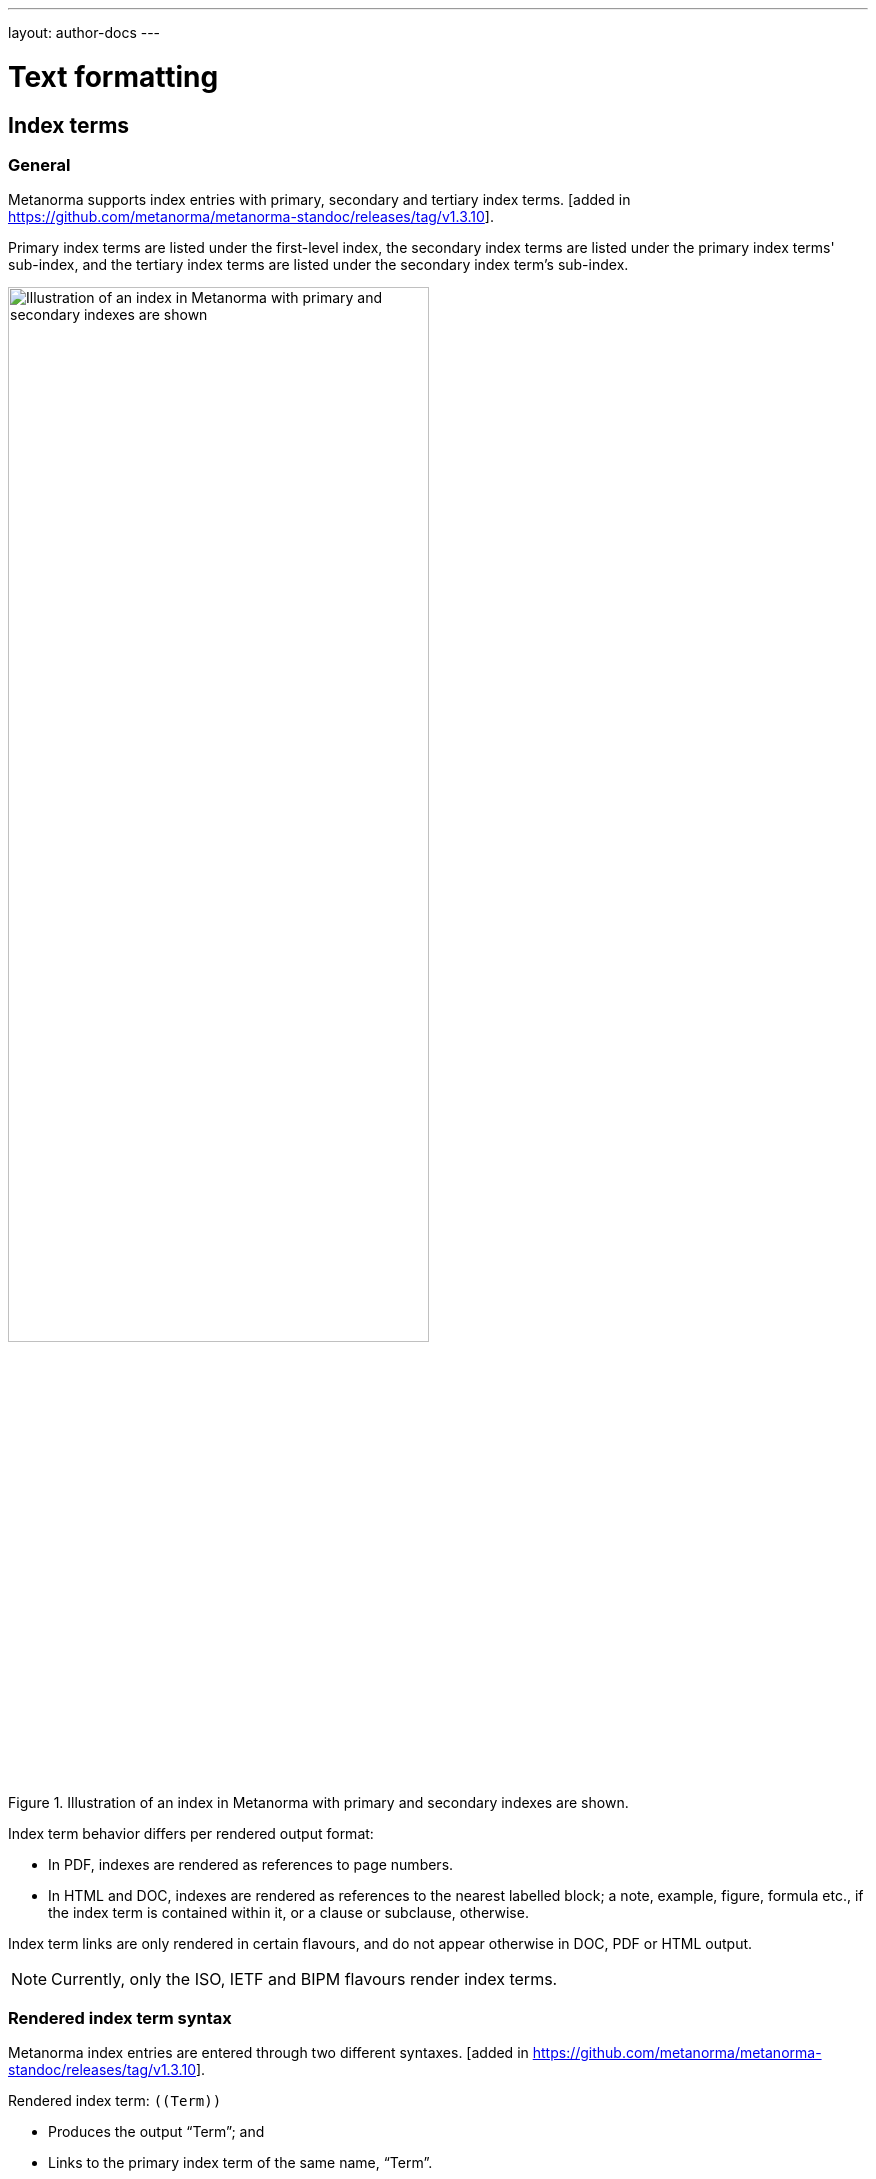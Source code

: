 ---
layout: author-docs
---

= Text formatting

== Index terms

=== General

Metanorma supports index entries with primary, secondary and tertiary
index terms. [added in https://github.com/metanorma/metanorma-standoc/releases/tag/v1.3.10].

Primary index terms are listed under the first-level index,
the secondary index terms are listed under the primary index terms' sub-index,
and the tertiary index terms are listed under the secondary index term's sub-index.

.Illustration of an index in Metanorma with primary and secondary indexes are shown.
image::/assets/author/topics/document-format/text/fig-index.png[Illustration of an index in Metanorma with primary and secondary indexes are shown,width=70%]

Index term behavior differs per rendered output format:

* In PDF, indexes are rendered as references to page numbers.
* In HTML and DOC, indexes are rendered as references to the nearest
  labelled block; a note, example, figure, formula etc., if the index
  term is contained within it, or a clause or subclause, otherwise.

Index term links are only rendered in certain flavours, and do not
appear otherwise in DOC, PDF or HTML output.

NOTE: Currently, only the ISO, IETF and BIPM flavours render
index terms.


=== Rendered index term syntax

Metanorma index entries are entered through two different
syntaxes. [added in https://github.com/metanorma/metanorma-standoc/releases/tag/v1.3.10].

Rendered index term: `+((Term))+`

* Produces the output "`Term`"; and
* Links to the primary index term of the same name, "`Term`".

Hidden index term: `+(((IndexTerm1)))+`,
  `+(((IndexTerm1, IndexTerm2)))+` or
  `+(((IndexTerm1, IndexTerm2, IndexTerm3)))+`

* Produces no output; and
* Links to the primary index term `IndexTerm1`. And if provided, links to
  the secondary nesting, `IndexTerm2` and the tertiary nesting `IndexTerm3`.

EXAMPLE:

[source,asciidoc]
--
The Lady of the Lake, her arm clad in the purest shimmering samite,
held aloft Excalibur from the bosom of the water,
signifying by divine providence that I, ((Arthur)),
was to carry Excalibur (((Sword, Broadsword, Excalibur))).
--


=== Rich-text formatting

Rich-text formatting in index terms is
supported [added in https://github.com/metanorma/metanorma-standoc/releases/tag/v1.7.0].

[source,asciidoc]
--
signifying by divine providence that I, ((*Arthur*)),
was to carry Excalibur (((Sword~E~, stem:[sqrt(E)], Excalibur))).
--

NOTE: Formatting of index terms is ignored in IETF rendering.


=== Entry ranges

Metanorma supports index entries that involve ranges [added in https://github.com/metanorma/metanorma-standoc/releases/tag/v1.7.0],
using the command `index-range:to[...]`.

The command itself accepts an AsciiDoc index entry, such as
`+((...))+` or `+(((...)))+`.

The index entry range starts at the location of the `index-range`
command, in the same way as the index command it contains; the end of
the range is the element with the anchor `to`, and that is expected
to be provided as a bookmark.

[source,asciidoc]
--
signifying by divine providence that I, index-range:end-range-1[((*Arthur*))],
was to carry Excalibur index-range:end-range-2[(((Sword~A~, stem:[sqrt(2)], Excalibur)))].

...

and so forth.[[end-range-1]]

...

_Sic explicit fabula._[[end-range-2]]
--

The preceding example has a visible index entry for _**Arthur**_,
ranging from the location of `+*Arthur*+` up to `end-range-1`, and
a hidden index entry for _Sword~A~_, ranging from the location of
`+Sword~A~+` up to `end-range-2`.


=== Cross-references

Metanorma also supports "`see`" and "`see also`" cross-references between
index terms [added in https://github.com/metanorma/metanorma-standoc/releases/tag/v1.6.5],
using the `index` command.

The command takes at least two parameters:

* the primary index term to be cross-referenced;
* the target of the cross-reference;
* optionally, the secondary and tertiary index term to be cross-referenced.

[source,asciidoc]
--
index:see[Satchmo,Louis Armstrong]
index:see[James Brown,influences,Hank Ballard and the Midnighters]
index:also[guitar,electric,technique,Jimi Hendrix]
--

Rendered as:

____
* Satchmo, _see_ Louis Armstrong
* James Brown
** influences, _see_ Hank Ballard and the Midnighters
* guitar
** electric
*** technique, _see also_ Jimi Hendrix
____


[[text-cross-refs]]
== Cross-references

=== General

Cross-references are realized in Metanorma AsciiDoc by assigning an anchor
to the block to be referenced, and writing a cross-reference containing
that anchor ID:

[source,asciidoc]
--
[[anchor-id]]
== Target clause

The requirements are...

== Reference clause

As seen in <<anchor-id>>...
--

WARNING: See <<text-ref-allowed-anchors>> for allowed characters in anchor IDs.

NOTE: Cross-reference text in Metanorma adheres to guidance given in
ISO/IEC DIR 2 for internal cross-references, in order to guarantee
unambiguous referencing.

In particular, if a formula, example, figure, list, list item or table is cross-referenced
outside its (sub)clause, the clause containing the item is always given in the cross-reference,
unless the item is being referenced in the same clause.

In the case of notes, the containing clause is extended to containing example, figure or table.

[example]
====
For example, in the Metanorma ISO Rice model sample document
formula B.1 is defined in Annex B.6, and is referenced in B.6 and B.7.

In the Rice model document published by ISO, both instances are cited as "`Formula (B.1)`".
However, Metanorma follows ISO/IEC DIR 2 in citing the former
as "`Formula (B.1)`", but the latter as "`B.6, Formula (B.1)`".

In this sense, Metanorma is "`more royalist than the king`" in applying formatting rules and
validation—which is what you would want of a computer-based tool.
====

The label of the item cross-referenced, the use of brackets, and the containing reference
are all taken care of by Metanorma; the document author needs only give the item identifier
in the AsciiDoc source
(e.g. `\<<``formulaB-1``>>` generates either "`Formula (B.1)`" or "`B.6, Formula (B.1)`",
depending on where in the document it occurs.)

If the cross-reference is given with `droploc%` as its text, then the label and prefix
are dropped: the cross-reference value is given in
isolation [added in https://github.com/metanorma/metanorma-standoc/releases/tag/v1.5.4].

This can be done for example for ranges:

[source,asciidoc]
----
Clauses <<context,droploc%>> to <<improvement,droploc%>>
----

to be rendered as e.g.

____
Clauses 7 to 9
____


[[text-ref-allowed-anchors]]
=== Anchor ID syntax

Anchor IDs of any type (cross-references, items, bibliographies, etc.) are directly
converted into XML, and therefore *must not* contain the following:

* colons
* whitespaces or;
* words starting with numbers.

These cases are not supported in XML; permitted characters are specified by the link:https://www.w3.org/TR/xml-names11/#NT-NCName[NCName attribute for Namesapece Declaration].

Colons in cross-references are used for
link:/author/topics/document-format/collections#indirect-xrefs[indirect cross-references between files in the same collection],
to delimit namespaces and containers from anchor IDs [added in https://github.com/metanorma/metanorma-standoc/releases/tag/v1.7.4].

=== Localities

Normally in AsciiDoc, any text in a cross-reference that follows a comma
constitutes custom text for the cross-reference.

So a cross-reference `\<<ISO7301,the foregoing reference>>`
would be rendered as "`the foregoing reference`", and hyperlinked to the `ISO7301` reference.

In Metanorma AsciiDoc cross-references, bibliographic localities
(e.g. page numbers, clause numbers) can be added directly after the comma,
as part of the cross-reference text.

NOTE: This differs from the normal AsciiDoc treatment of custom text.

[example]
====
EXAMPLE: "`ISO 7301, Clause 2, Table 1a, pp. 7-9`" would be expressed as:

[source,asciidoc]
--
<<ISO7301,clause=2,table=1a,page=7-9>>
--
====

See link:/author/topics/document-format/bibliography#localities[localities and locality values].

=== List items

List items can be cross-referenced by inserting a bookmark at the very start of the list item:

[source,asciidoc]
--
. Ordered list
.. [[id1]] This is the first list item
... [[id2]] This is a list sub-item
--

=== Definition List Terms

Definition list terms can be cross-referenced by inserting a bookmark at the very start
of the term [added in https://github.com/metanorma/metanorma-standoc/releases/tag/v1.10.0]:

[source,asciidoc]
--
[[id1]]Term 1:: Definition
[[id2]]Term 2::: Another Definition
--

=== Hyperlinks

Hyperlinks to URIs can have alt text, which is used in accessibility (corresponding to the HTML
`a@title` attribute). This is specified by appending `,title=...` after the text in the
URL macro in AsciiDoc:

[example]
====
[source,asciidoc]
--
http://www.example.com[text to go into the hyperlink]

http://www.example2.com[text to go into the second hyperlink,title=This is a tooltip for the link]
--
====

=== Cross-references to external documents

In link:/author/topics/document-format/bibliography#localities[localities and locality values],
anchor can be integrated in citations of documents via references; for example:

[source,asciidoc]
--
<<ISO7301,anchor=xyz>>
--

will generate a hyperlink to the element with ID `xyz` in document `ISO7301`. This convention
is necessary for cross-references between documents in a Metanorma document collection.

Outside of that, Metanorma will process cross-references to anchors within
external documents just like typical AsciiDoc.

EXAMPLE:

[source,asciidoc]
--
<<document1.adoc#b>>
--

will be processed as a link to anchor `#b` in document `document1.adoc`.

If the reference uses the `.adoc` suffix, as in the example above, it is stripped in Metanorma XML
and substituted with the extension of the current document type during document generation.

The above example is rendered in Metanorma XML as `<xref target="document1#b">`,
in HTML as `<a href="document1.html#b">`, and in PDF as `<a href="document1.pdf#b">`.



